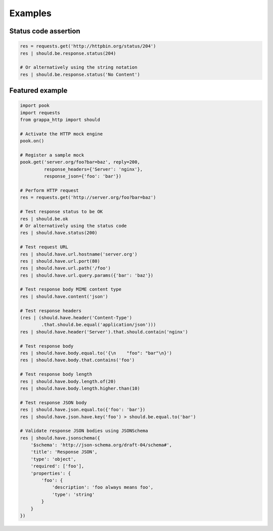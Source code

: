 Examples
========

Status code assertion
---------------------

.. code-block:: python


    res = requests.get('http://httpbin.org/status/204')
    res | should.be.response.status(204)

    # Or alternatively using the string notation
    res | should.be.response.status('No Content')

Featured example
----------------

.. code-block:: python

    import pook
    import requests
    from grappa_http import should

    # Activate the HTTP mock engine
    pook.on()

    # Register a sample mock
    pook.get('server.org/foo?bar=baz', reply=200,
             response_headers={'Server': 'nginx'},
             response_json={'foo': 'bar'})

    # Perform HTTP request
    res = requests.get('http://server.org/foo?bar=baz')

    # Test response status to be OK
    res | should.be.ok
    # Or alternatively using the status code
    res | should.have.status(200)

    # Test request URL
    res | should.have.url.hostname('server.org')
    res | should.have.url.port(80)
    res | should.have.url.path('/foo')
    res | should.have.url.query.params({'bar': 'baz'})

    # Test response body MIME content type
    res | should.have.content('json')

    # Test response headers
    (res | (should.have.header('Content-Type')
            .that.should.be.equal('application/json')))
    res | should.have.header('Server').that.should.contain('nginx')

    # Test response body
    res | should.have.body.equal.to('{\n    "foo": "bar"\n}')
    res | should.have.body.that.contains('foo')

    # Test response body length
    res | should.have.body.length.of(20)
    res | should.have.body.length.higher.than(10)

    # Test response JSON body
    res | should.have.json.equal.to({'foo': 'bar'})
    res | should.have.json.have.key('foo') > should.be.equal.to('bar')

    # Validate response JSON bodies using JSONSchema
    res | should.have.jsonschema({
        '$schema': 'http://json-schema.org/draft-04/schema#',
        'title': 'Response JSON',
        'type': 'object',
        'required': ['foo'],
        'properties': {
            'foo': {
                'description': 'foo always means foo',
                'type': 'string'
            }
        }
    })
